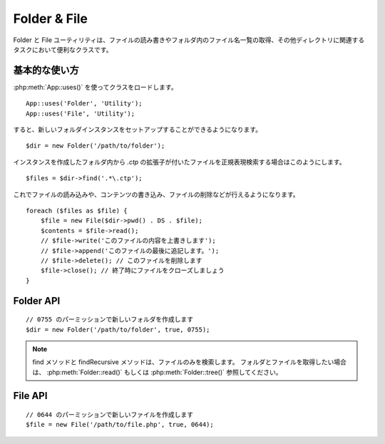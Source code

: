 Folder & File
#############

Folder と File ユーティリティは、ファイルの読み書きやフォルダ内のファイル名一覧の取得、\
その他ディレクトリに関連するタスクにおいて便利なクラスです。


基本的な使い方
==============

:php:meth:`App::uses()` を使ってクラスをロードします。\ ::

    App::uses('Folder', 'Utility');
    App::uses('File', 'Utility');

すると、新しいフォルダインスタンスをセットアップすることができるようになります。\ ::

    $dir = new Folder('/path/to/folder');

インスタンスを作成したフォルダ内から *.ctp* の拡張子が付いたファイルを\
正規表現検索する場合はこのようにします。\ ::

    $files = $dir->find('.*\.ctp');

これでファイルの読み込みや、コンテンツの書き込み、ファイルの削除などが行えるようになります。\ ::

    foreach ($files as $file) {
        $file = new File($dir->pwd() . DS . $file);
        $contents = $file->read();
        // $file->write('このファイルの内容を上書きします');
        // $file->append('このファイルの最後に追記します。');
        // $file->delete(); // このファイルを削除します
        $file->close(); // 終了時にファイルをクローズしましょう
    }

Folder API
==========

.. php:class:: Folder(string $path = false, boolean $create = false, mixed $mode = false)

::

    // 0755 のパーミッションで新しいフォルダを作成します
    $dir = new Folder('/path/to/folder', true, 0755);

.. php:attr:: path

    フォルダの現在のパス。 :php:meth:`Folder::pwd()` でも同じ情報を返します。


.. php:attr:: sort

    ファイルリストを取得する際に、名前によるソートを実行するか否かの値。

.. php:attr:: mode

    フォルダ作成時のモード。デフォルトでは ``0755`` 。
    Windows マシンでは何も影響しません。

.. php:staticmethod:: addPathElement( $path, $element )

    :rtype: string

    $path と $element の間に適切なスラッシュを加えて返します。\ ::

        $path = Folder::addPathElement('/a/path/for', 'testing');
        // $path は /a/path/for/testing となります


.. php:method:: cd( $path )

    :rtype: string

    カレントディレクトリを $path へ移動します。失敗時には false が返ります\ ::

        $folder = new Folder('/foo');
        echo $folder->path; // /foo が表示されます
        $folder->cd('/bar');
        echo $folder->path; // /bar が表示されます
        $false = $folder->cd('/non-existent-folder');


.. php:method:: chmod( $path, $mode = false, $recursive = true, $exceptions = array ( ) )

    :rtype: boolean

    ディレクトリのモード（パーミッション）を再帰的に変更します。\
    ファイルのモードも同様に変更します。\ ::

        $dir = new Folder();
        $dir->chmod('/path/to/folder', 0755, true, array('skip_me.php'));


.. php:method:: copy( $options = array ( ) )

    :rtype: boolean

    ディレクトリを再帰的にコピーします。\
    唯一のパラメータである $options にはコピー先のパスか、オプションの配列を指定します。\ ::

        $folder1 = new Folder('/path/to/folder1');
        $folder1->copy('/path/to/folder2');
        // Will put folder1 and all its contents into folder2

        $folder = new Folder('/path/to/folder');
        $folder->copy(array(
            'to' => '/path/to/new/folder',
            'from' => '/path/to/copy/from', // will cause a cd() to occur
            'mode' => 0755,
            'skip' => array('skip-me.php', '.git'),
            'recursive' => true
        ));

        $folder1 = new Folder('/path/to/folder1');
        $folder1->copy('/path/to/folder2');
        // folder1 以下のファイルを folder2 へコピーします

        $folder = new Folder('/path/to/folder');
        $folder->copy(array(
            'to' => '/path/to/new/folder',
            'from' => '/path/to/copy/from', // cd() が実行されるでしょう
            'mode' => 0755,
            'skip' => array('skip-me.php', '.git')
        ));


.. php:staticmethod:: correctSlashFor( $path )

    :rtype: string

    $path に与えるべき適切なスラッシュを返します。
    （Windows 環境では \\ で、その他の環境では / ）

.. php:method:: create( $pathname, $mode = false )

    :rtype: boolean

    ディレクトリを作成します。
    `/foo/bar/baz/shoe/horn` のような深い階層の作成も可能です。\ ::

        $folder = new Folder();
        if ($folder->create('foo' . DS . 'bar' . DS . 'baz' . DS . 'shoe' . DS . 'horn')) {
            // フォルダ作成に成功した場合の処理
        }

.. php:method:: delete( $path = NULL )

    :rtype: boolean

    システムが許可していた場合、再帰的にディレクトリを削除します。\ ::

        $folder = new Folder('foo');
        if ($folder->delete()) {
            // フォルダの削除が成功した場合の処理
        }

.. php:method:: dirsize( )

    :rtype: integer

    フォルダとその中身のサイズを返します。

.. php:method:: errors( )

    :rtype: array

    最新のエラーを返します。

.. php:method:: find( $regexpPattern = '.*', $sort = false )

    :rtype: array

    現在のディレクトリで指定のパターンにマッチしたファイルを配列で返します。\ ::

        // app/webroot/img/ フォルダ内の .png を検索し、ソートして返す
        $dir = new Folder(WWW_ROOT . 'img');
        $files = $dir->find('.*\.png', true);
        /*
        Array
        (
            [0] => cake.icon.png
            [1] => test-error-icon.png
            [2] => test-fail-icon.png
            [3] => test-pass-icon.png
            [4] => test-skip-icon.png
        )
        */

.. note::

    find メソッドと findRecursive メソッドは、ファイルのみを検索します。
    フォルダとファイルを取得したい場合は、 :php:meth:`Folder::read()` もしくは
    :php:meth:`Folder::tree()` 参照してください。

.. php:method:: findRecursive( $pattern = '.*', $sort = false )

    :rtype: array

    パターンにマッチした全てのファイルをカレントディレクトリを付けて返します。\ ::

        // test もしくは index で始まるファイルを再帰的に検索する
        $dir = new Folder(WWW_ROOT);
        $files = $dir->findRecursive('(test|index).*');
        /*
        Array
        (
            [0] => /var/www/cake/app/webroot/index.php
            [1] => /var/www/cake/app/webroot/test.php
            [2] => /var/www/cake/app/webroot/img/test-skip-icon.png
            [3] => /var/www/cake/app/webroot/img/test-fail-icon.png
            [4] => /var/www/cake/app/webroot/img/test-error-icon.png
            [5] => /var/www/cake/app/webroot/img/test-pass-icon.png
        )
        */


.. php:method:: inCakePath( $path = '' )

    :rtype: boolean

    ファイルが CakePath の中に存在すれば true を返します。

.. php:method:: inPath( $path = '', $reverse = false )

    :rtype: boolean

     指定されたファイルが与えられたパスの中に存在すれば true を返します。\ ::

        $Folder = new Folder(WWW_ROOT);
        $result = $Folder->inPath(APP);
        // $result = true, /var/www/example/app/ は /var/www/example/app/webroot/ に含まれる

        $result = $Folder->inPath(WWW_ROOT . 'img' . DS, true);
        // $result = true, /var/www/example/app/webroot/ は /var/www/example/app/webroot/img/ に含まれる


.. php:staticmethod:: isAbsolute( $path )

    :rtype: boolean

    引数の $path が絶対パスであれば true を返します。


.. php:staticmethod:: isSlashTerm( $path )

    :rtype: boolean

    引数の $path がスラッシュで終了していれば true を返します。
    （つまり、 slash-terminated）\ ::

        $result = Folder::isSlashTerm('/my/test/path');
        // $result = false
        $result = Folder::isSlashTerm('/my/test/path/');
        // $result = true


.. php:staticmethod:: isWindowsPath( $path )

    :rtype: boolean

    引数の $path が Windows のパスであれば true を返します。

.. php:method:: messages( )

    :rtype: array

    直近で利用したメソッドのメッセージを取得します。

.. php:method:: move( $options )

    :rtype: boolean

    再帰的なディレクトリの移動。

.. php:staticmethod:: normalizePath( $path )

    :rtype: string

    引数の $path を適切なスラッシュに調整して返します。
    （Windows 環境では \\ で、その他の環境では / ）

.. php:method:: pwd( )

    :rtype: string

    現在のパスを返します。


.. php:method:: read( $sort = true, $exceptions = false, $fullPath = false )

    :rtype: mixed

    :param boolean $sort: true の場合に結果をソートします。
    :param mixed $exceptions: 無視するファイル名とフォルダ名の配列。
        true もしくは '.' が与えられた場合、隠しファイルもしくはドットファイルを無視します。
    :param boolean $fullPath: true の場合に絶対パスで結果を返します。

    現在のディレクトリのコンテンツを配列で返します。
    戻り値は2つの配列となります。1つはディレクトリ名の配列。もう1つはファイル名の配列です。\ ::

        $dir = new Folder(WWW_ROOT);
        $files = $dir->read(true, array('files', 'index.php'));
        /*
        Array
        (
            [0] => Array
                (
                    [0] => css
                    [1] => img
                    [2] => js
                )
            [1] => Array
                (
                    [0] => .htaccess
                    [1] => favicon.ico
                    [2] => test.php
                )
        )
        */


.. php:method:: realpath( $path )

    :rtype: string

    引数のパス内にある ".." の名前を解決したパスを返します。

.. php:staticmethod:: slashTerm( $path )

    :rtype: string

    引数の $path に終端のスラッシュを付けたパスを返します。
    （Windows 環境では \\ で、その他の環境では / ）

.. php:method:: tree( $path = NULL, $exceptions = true, $type = NULL )

    :rtype: mixed

    ディレクトリ一覧とその中のファイル一覧を返します。


File API
========

.. php:class:: File(string $path, boolean $create = false, integer $mode = 493)

::

    // 0644 のパーミッションで新しいファイルを作成します
    $file = new File('/path/to/file.php', true, 0644);

.. php:attr:: Folder

    ファイルが属するフォルダ・オブジェクト

.. php:attr:: name

    拡張子付きのファイル名。 似たような動作をする :php:meth:`File::name()` では、\
    拡張子無しのファイル名を返します。

.. php:attr:: info

    ファイル情報の配列。このプロパティよりも :php:meth:`File::info()` を使ってください。

.. php:attr:: handle

    ファイルをオープンしている場合のファイルハンドラを保持します。

.. php:attr:: lock

    ファイルの読み書き時のロックを有効にします。

.. php:attr:: path

    現在のファイルの絶対パス。

.. php:method:: append( $data, $force = false )

    :rtype: boolean

    引数の文字列をファイルへ追記します。

.. php:method:: close( )

    :rtype: boolean

    ファイルがオープンされていた場合、そのファイルをクローズします

.. php:method:: copy( $dest, $overwrite = true )

    :rtype: boolean

    ファイルを $dest へコピーします。

.. php:method:: create( )

    :rtype: boolean

    ファイルを作成します。

.. php:method:: delete( )

    :rtype: boolean

    ファイルを削除します。

.. php:method:: executable( )

    :rtype: boolean

    ファイルに実行権限が付いていた場合に true を返します。

.. php:method:: exists( )

    :rtype: boolean

    ファイルが存在した場合に true を返します。

.. php:method:: ext( )

    :rtype: string

    ファイルの拡張子を返します。

.. php:method:: Folder( )

    :rtype: Folder

    現在のフォルダを返します。

.. php:method:: group( )

    :rtype: integer

    ファイルのグループを返します。

.. php:method:: info( )

    :rtype: string

    ファイル情報を返します。

    .. versionchanged:: 2.1
        ``File::info()`` ファイルサイズと MIME タイプの情報が含まれるようになりました。


.. php:method:: lastAccess( )

    :rtype: integer

    最新のアクセス時間を返します。

.. php:method:: lastChange( )

    :rtype: integer

    最新の更新時間を返します。

.. php:method:: md5( $maxsize = 5 )

    :rtype: string

    ファイルサイズを事前にチェックした上で、ファイルの md5 チェックサムを返します。（訳注：$maxsizeの単位はMB）

.. php:method:: name( )

    :rtype: string

    拡張子を省いたファイル名を返します。

.. php:method:: offset( $offset = false, $seek = 0 )

    :rtype: mixed

    現在オープンしているファイルのオフセット値を設定または取得します。

.. php:method:: open( $mode = 'r', $force = false )

    :rtype: boolean

    現在のファイルを引数の $mode でオープンします。

.. php:method:: owner( )

    :rtype: integer

    ファイルのオーナーを返します。

.. php:method:: perms( )

    :rtype: string

    ファイルのパーミッションを返します。

.. php:staticmethod:: prepare( $data, $forceWindows = false )

    :rtype: string

    ASCII 文字列をファイルへ書き出す事前処理を行います。\
    現在の実行環境に合わせて改行文字を変換します。\
    Windows なら"\\r\\n"を、その他の環境なら"\\n"が利用されます。

.. php:method:: pwd( )

    :rtype: string

    ファイルのフルパスを返します。

.. php:method:: read( $bytes = false, $mode = 'rb', $force = false )

    :rtype: mixed

    ファイルの内容を文字列で返します。失敗時は false を返します。

.. php:method:: readable( )

    :rtype: boolean

    ファイルが読み出し可能な場合に true を返します。

.. php:method:: safe( $name = NULL, $ext = NULL )

    :rtype: string

    安全にセーブするために、ファイル名を変換します。（訳注：ホワイトスペース、ドット、ハイフンをアンダーバーへ変換）

.. php:method:: size( )

    :rtype: integer

    ファイルサイズを返します。

.. php:method:: writable( )

    :rtype: boolean

    ファイルが書き込み可能な場合に true を返します。

.. php:method:: write( $data, $mode = 'w', $force = false )

    :rtype: boolean

    引数のデータをファイルへ書き込みます。

.. versionadded:: 2.1 ``File::mime()``

.. php:method:: mime()

    :rtype: mixed

    ファイルのMIMEタイプを返します。失敗時には false を返します。

.. .. todo::

..     双方のクラスの各メソッドの使い方について、より良い解説が必要です。

.. meta::
    :title lang=ja: Folder & File
    :description lang=ja: The Folder and File utilities are convenience classes to help you read, write, and append to files; list files within a folder and other common directory related tasks.
    :keywords lang=ja: file,folder,cakephp utility,read file,write file,append file,recursively copy,copy options,folder path,class folder,file php,php files,change directory,file utilities,new folder,directory structure,delete file

